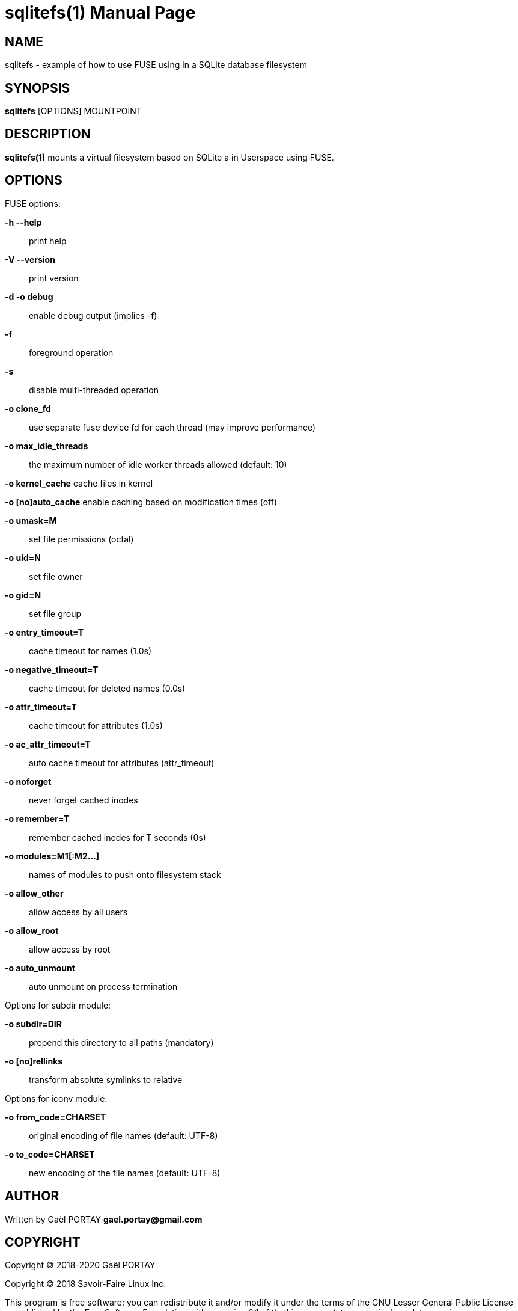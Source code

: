 = sqlitefs(1)
:doctype: manpage
:author: Gaël PORTAY
:email: gael.portay@gmail.com
:lang: en
:man manual: SQLiteFS FUSE module manual
:man source: sqlitefs

== NAME

sqlitefs - example of how to use FUSE using in a SQLite database filesystem

== SYNOPSIS

*sqlitefs* [OPTIONS] MOUNTPOINT

== DESCRIPTION

*sqlitefs(1)* mounts a virtual filesystem based on SQLite a in Userspace using
FUSE.

== OPTIONS

FUSE options:

**-h --help**::
	print help

**-V --version**::
	print version

**-d -o debug**::
	enable debug output (implies -f)

**-f**::
	foreground operation

**-s**::
	disable multi-threaded operation

**-o clone_fd**::
	use separate fuse device fd for each thread (may improve performance)

**-o max_idle_threads**::
	the maximum number of idle worker threads allowed (default: 10)

**-o kernel_cache**
	cache files in kernel

**-o [no]auto_cache**
	enable caching based on modification times (off)

**-o umask=M**::
	set file permissions (octal)

**-o uid=N**::
	set file owner

**-o gid=N**::
	set file group

**-o entry_timeout=T**::
	cache timeout for names (1.0s)

**-o negative_timeout=T**::
	cache timeout for deleted names (0.0s)

**-o attr_timeout=T**::
	cache timeout for attributes (1.0s)

**-o ac_attr_timeout=T**::
	auto cache timeout for attributes (attr_timeout)

**-o noforget**::
	never forget cached inodes

**-o remember=T**::
	remember cached inodes for T seconds (0s)

**-o modules=M1[:M2...]**::
	names of modules to push onto filesystem stack

**-o allow_other**::
	allow access by all users

**-o allow_root**::
	allow access by root

**-o auto_unmount**::
	auto unmount on process termination

Options for subdir module:

**-o subdir=DIR**::
	prepend this directory to all paths (mandatory)

**-o [no]rellinks**::
	transform absolute symlinks to relative

Options for iconv module:

**-o from_code=CHARSET**::
	original encoding of file names (default: UTF-8)

**-o to_code=CHARSET**::
	new encoding of the file names (default: UTF-8)

== AUTHOR

Written by Gaël PORTAY *gael.portay@gmail.com*

== COPYRIGHT

Copyright (C) 2018-2020 Gaël PORTAY

Copyright (C) 2018 Savoir-Faire Linux Inc.

This program is free software: you can redistribute it and/or modify it under
the terms of the GNU Lesser General Public License as published by the Free
Software Foundation, either version 2.1 of the License, or (at your option) any
later version.

== SEE ALSO

sqlite3(1), fusermount(1)
